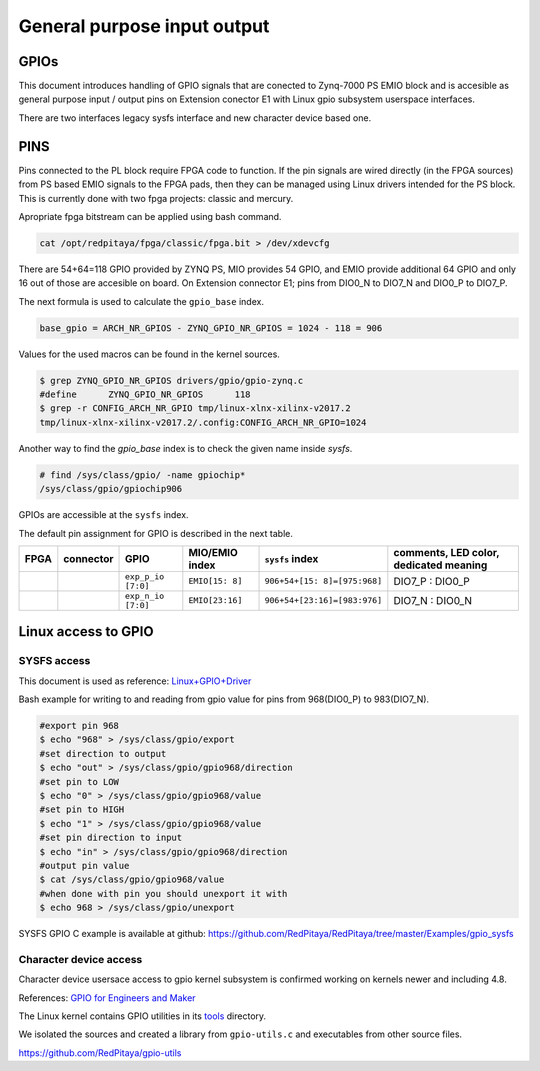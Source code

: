 ~~~~~~~~~~~~~~~~~~~~~~~~~~~~
General purpose input output
~~~~~~~~~~~~~~~~~~~~~~~~~~~~

=====
GPIOs
=====

This document introduces handling of GPIO signals that are conected to Zynq-7000 PS EMIO block
and is accesible as general purpose input / output pins on Extension conector E1 with Linux gpio subsystem userspace interfaces.

There are two interfaces legacy sysfs interface and new character device based one.

====
PINS
====

Pins connected to the PL block require FPGA code to function. If the pin signals are wired directly (in the FPGA sources) from PS based EMIO signals to the FPGA pads, 
then they can be managed using Linux drivers intended for the PS block. This is currently done with two fpga projects: classic and mercury.

Apropriate fpga bitstream can be applied using bash command.

.. code-block:: shell-session

    cat /opt/redpitaya/fpga/classic/fpga.bit > /dev/xdevcfg 


There are 54+64=118 GPIO provided by ZYNQ PS, MIO provides 54 GPIO,
and EMIO provide additional 64 GPIO and only 16 out of those are accesible on board. 
On Extension connector E1; pins from DIO0_N to DIO7_N and DIO0_P to DIO7_P.

The next formula is used to calculate the ``gpio_base`` index.

.. code-block:: none

   base_gpio = ARCH_NR_GPIOS - ZYNQ_GPIO_NR_GPIOS = 1024 - 118 = 906

Values for the used macros can be found in the kernel sources.

.. code-block:: shell-session

   $ grep ZYNQ_GPIO_NR_GPIOS drivers/gpio/gpio-zynq.c
   #define	ZYNQ_GPIO_NR_GPIOS	118
   $ grep -r CONFIG_ARCH_NR_GPIO tmp/linux-xlnx-xilinx-v2017.2
   tmp/linux-xlnx-xilinx-v2017.2/.config:CONFIG_ARCH_NR_GPIO=1024

Another way to find the `gpio_base` index is to check the given name inside `sysfs`.

.. code-block:: shell-session

   # find /sys/class/gpio/ -name gpiochip*
   /sys/class/gpio/gpiochip906

GPIOs are accessible at the ``sysfs`` index.

The default pin assignment for GPIO is described in the next table.

+--------+------------+--------------------+------------------+------------------------------+-------------------------------------------+
| FPGA   | connector  | GPIO               | MIO/EMIO index   | ``sysfs`` index              | comments, LED color, dedicated meaning    |
+========+============+====================+==================+==============================+===========================================+
|        |            | ``exp_p_io [7:0]`` | ``EMIO[15: 8]``  | ``906+54+[15: 8]=[975:968]`` |  DIO7_P : DIO0_P                          |
+--------+------------+--------------------+------------------+------------------------------+-------------------------------------------+
|        |            | ``exp_n_io [7:0]`` | ``EMIO[23:16]``  | ``906+54+[23:16]=[983:976]`` |  DIO7_N : DIO0_N                          |
+--------+------------+--------------------+------------------+------------------------------+-------------------------------------------+



====================
Linux access to GPIO
====================

************
SYSFS access
************

This document is used as reference:
`Linux+GPIO+Driver <http://www.wiki.xilinx.com/Linux+GPIO+Driver>`_



Bash example for writing to and reading from gpio value for pins from 968(DIO0_P) to 983(DIO7_N).


.. code-block:: shell-session

   #export pin 968
   $ echo "968" > /sys/class/gpio/export
   #set direction to output
   $ echo "out" > /sys/class/gpio/gpio968/direction
   #set pin to LOW
   $ echo "0" > /sys/class/gpio/gpio968/value
   #set pin to HIGH
   $ echo "1" > /sys/class/gpio/gpio968/value
   #set pin direction to input
   $ echo "in" > /sys/class/gpio/gpio968/direction
   #output pin value
   $ cat /sys/class/gpio/gpio968/value
   #when done with pin you should unexport it with
   $ echo 968 > /sys/class/gpio/unexport
   
 

SYSFS GPIO C example is available at github: https://github.com/RedPitaya/RedPitaya/tree/master/Examples/gpio_sysfs


***********************
Character device access
***********************

Character device usersace access to gpio kernel subsystem is confirmed working on kernels newer and including 4.8.

References: `GPIO for Engineers and Maker <http://elinux.org/images/9/9b/GPIO_for_Engineers_and_Makers.pdf>`_

.. raw:: html

    <div style="position: relative; padding-bottom: 30.25%; overflow: hidden; max-width: 50%; margin-left:auto; margin-right:auto;">
        <iframe src="https://www.youtube.com/embed/lQRCDl0tFiQ" frameborder="0" allowfullscreen style="position: absolute; top: 0; left: 0; width: 100%; height: 100%;"></iframe>
    </div>


The Linux kernel contains GPIO utilities in its `tools <https://github.com/torvalds/linux/tree/master/tools/gpio>`_ directory.

We isolated the sources and created a library from ``gpio-utils.c`` and
executables from other source files.

https://github.com/RedPitaya/gpio-utils
